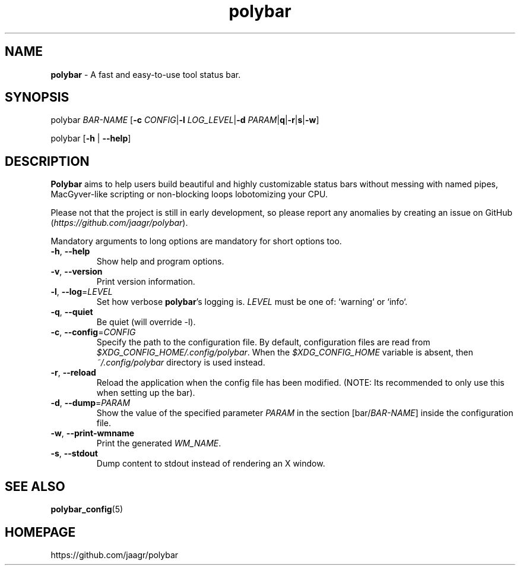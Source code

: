 .TH polybar 1 2016-10-18 "polybar 2.0.0" "User Manual"
.SH NAME
\fBpolybar\fR \- A fast and easy-to-use tool status bar.
.SH SYNOPSIS
.P
polybar \fIBAR-NAME\fR [\fB\-c\fR \fICONFIG\fR|\fB\-l\fR \fILOG_LEVEL\fR|\fB\-d\fR \fIPARAM\fR|\fB\f-q\fR|\fB\-r\fR|\fB\f-s\fR|\fB\-w\fR]
.P
polybar [\fB\-h\fR | \fB\-\-help\fR]
.SH DESCRIPTION
\fBPolybar\fR aims to help users build beautiful and highly customizable status bars without messing with named pipes, MacGyver-like scripting or non-blocking loops lobotomizing your CPU.
.P
Please not that the project is still in early development, so please report any anomalies by creating an issue on GitHub (\fIhttps://github.com/jaagr/polybar\fR).
.P
Mandatory arguments to long options are mandatory for short options too.
.TP
\fB\-h\fR, \fB\-\-help\fR
Show help and program options.
.TP
\fB\-v\fR, \fB\-\-version\fR
Print version information.
.TP
\fB\-l\fR, \fB\-\-log\fR=\fILEVEL\fR
Set how verbose \fBpolybar\fR's logging is. \fILEVEL\fR must be one of: `warning` or `info`.
.TP
\fB\-q\fR, \fB\-\-quiet\fR
Be quiet (will override -l).
.TP
\fB\-c\fR, \fB\-\-config\fR=\fICONFIG\fR
Specify the path to the configuration file. By default, configuration files are read from \fI$XDG_CONFIG_HOME/.config/polybar\fR. When the \fI$XDG_CONFIG_HOME\fR variable is absent, then \fI~/.config/polybar\fR directory is used instead.
.TP
\fB\-r\fR, \fB\-\-reload\fR
Reload the application when the config file has been modified. (NOTE: Its recommended to only use this when setting up the bar).
.TP
\fB\-d\fR, \fB\-\-dump\fR=\fIPARAM\fR
Show the value of the specified parameter \fIPARAM\fR in the section [bar/\fIBAR-NAME\fR] inside the configuration file.
.TP
\fB\-w\fR, \fB\-\-print\-wmname\fR
Print the generated \fIWM_NAME\fR.
.TP
\fB\-s\fR, \fB\-\-stdout\fR
Dump content to stdout instead of rendering an X window.
.SH SEE ALSO
.TP
\fBpolybar_config\fR(5)
.RE
.SH HOMEPAGE
.sp
https://github.com/jaagr/polybar
